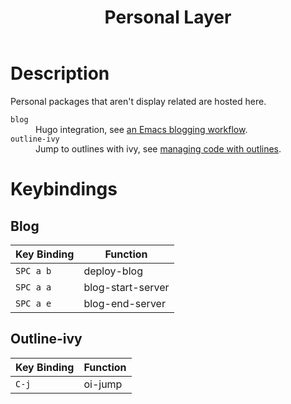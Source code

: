 #+TITLE: Personal Layer

* Description

Personal packages that aren't display related are hosted here.

- ~blog~ :: Hugo integration, see [[http://www.modernemacs.com/post/org-mode-blogging/][an Emacs blogging workflow]].
- ~outline-ivy~ :: Jump to outlines with ivy, see [[http://www.modernemacs.com/post/outline-ivy/][managing code with outlines]].

* Keybindings
** Blog

| Key Binding | Function          |
|-------------+-------------------|
| ~SPC a b~   | deploy-blog       |
| ~SPC a a~   | blog-start-server |
| ~SPC a e~   | blog-end-server   |

** Outline-ivy

| Key Binding | Function |
|-------------+----------|
| ~C-j~       | oi-jump  |
